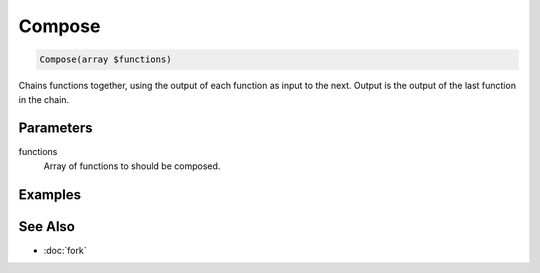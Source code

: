 Compose
=======

.. code-block:: php

    Compose(array $functions)

Chains functions together, using the output of each function as input to the next.
Output is the output of the last function in the chain.


Parameters
----------

functions
    Array of functions to should be composed.


Examples
--------


See Also
--------

* :doc:`fork`
